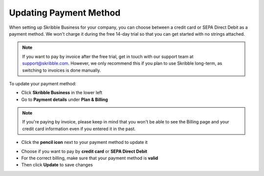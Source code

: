 .. _billing-payment-method:

=======================
Updating Payment Method
=======================

When setting up Skribble Business for your company, you can choose between a credit card or SEPA Direct Debit as a payment method. We won't charge it during the free 14-day trial so that you can get started with no strings attached.

.. NOTE::
  If you want to pay by invoice after the free trial, get in touch with our support team at support@skribble.com. However, we only recommend this if you plan to use Skribble long-term, as switching to invoices is done manually.

To update your payment method:

- Click **Skribble Business** in the lower left 

- Go to **Payment details** under **Plan & Billing**

.. NOTE::
  If you're paying by invoice, please keep in mind that you won't be able to see the Billing page and your credit card information even if you entered it in the past.

- Click the **pencil icon** next to your payment method to update it

   
.. image:: changing_payment_method.png
    :class: with-shadow
    

- Choose if you want to pay by **credit card** or **SEPA Direct Debit**

- For the correct billing, make sure that your payment method is **valid**

- Then click **Update** to save changes

